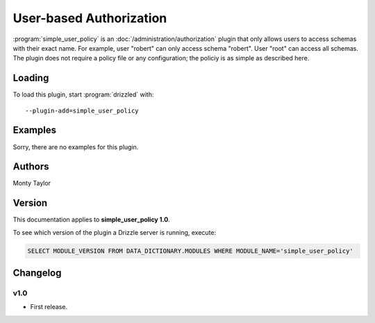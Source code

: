 User-based Authorization
========================

:program:`simple_user_policy` is an :doc:`/administration/authorization` plugin
that only allows users to access schemas with their exact name.  For example,
user "robert" can only access schema "robert".  User "root" can access all
schemas.  The plugin does not require a policy file or any configuration;
the policiy is as simple as described here.

.. _simple_user_policy_loading:

Loading
-------

To load this plugin, start :program:`drizzled` with::

   --plugin-add=simple_user_policy

.. seealso:: :ref:`drizzled_plugin_options` for more information about adding and removing plugins.

Examples
--------

Sorry, there are no examples for this plugin.

.. _simple_user_policy_authors:

Authors
-------

Monty Taylor

.. _simple_user_policy_version:

Version
-------

This documentation applies to **simple_user_policy 1.0**.

To see which version of the plugin a Drizzle server is running, execute:

.. code-block:: mysql

   SELECT MODULE_VERSION FROM DATA_DICTIONARY.MODULES WHERE MODULE_NAME='simple_user_policy'

Changelog
---------

v1.0
^^^^
* First release.
